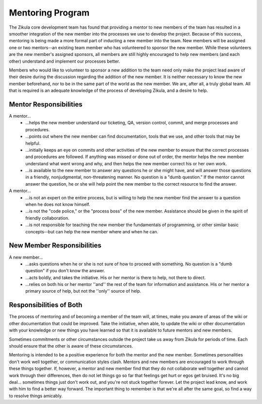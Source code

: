 Mentoring Program
=================

The Zikula core development team has found that providing a mentor to new members of the team has resulted in a smoother integration of the new member into the processes we use to develop the project. Because of this success, mentoring is being made a more formal part of inducting a new member into the team. New members will be assigned one or two mentors--an existing team member who has volunteered to sponsor the new member. While these volunteers are the new member's assigned sponsors, all members are still highly encouraged to help new members (and each other) understand and implement our processes better.

Members who would like to volunteer to sponsor a new addition to the team need only make the project lead aware of their desire during the discussion regarding the addition of the new member. It is neither necessary to know the new member beforehand, nor to be in the same part of the world as the new member. We are, after all, a truly global team. All that is required is an adequate knowledge of the process of developing Zikula, and a desire to help.

Mentor Responsibilities
-----------------------

A mentor...
 * ...helps the new member understand our ticketing, QA, version control, commit, and merge processes and procedures.
 * ...points out where the new member can find documentation, tools that we use, and other tools that may be helpful.
 * ...initially keeps an eye on commits and other activities of the new member to ensure that the correct processes and procedures are followed. If anything was missed or done out of order, the mentor helps the new member understand what went wrong and why, and then helps the new member correct his or her own work.
 * ...is available to the new member to answer any questions he or she might have, and will answer those questions in a friendly, nonjudgmental, non-threatening manner. No question is a "dumb question." If the mentor cannot answer the question, he or she will help point the new member to the correct resource to find the answer.

A mentor...
 * ...is not an expert on the entire process, but is willing to help the new member find the answer to a question when he does not know himself.
 * ...is not the "code police," or the "process boss" of the new member. Assistance should be given in the spirit of friendly collaboration.
 * ...is not responsible for teaching the new member the fundamentals of programming, or other similar basic concepts--but can help the new member where and when he can.

New Member Responsibilities
---------------------------

A new member...
 * ...asks questions when he or she is not sure of how to proceed with something. No question is a "dumb question" if you don't know the answer.
 * ...acts boldly, and takes the initiative. His or her mentor is there to help, not there to direct.
 * ...relies on both his or her mentor ''and'' the rest of the team for information and assistance. His or her mentor a primary source of help, but not the ''only'' source of help.

Responsibilities of Both
------------------------
The process of mentoring and of becoming a member of the team will, at times, make you aware of areas of the wiki or other documentation that could be improved. Take the initiative, when able, to update the wiki or other documentation with your knowledge or new things you have learned so that it is available to future mentors and new members.

Sometimes commitments or other circumstances outside the project take us away from Zikula for periods of time. Each should ensure that the other is aware of these circumstances.

Mentoring is intended to be a positive experience for both the mentor and the new member. Sometimes personalities don't work well together, or communication styles clash. Mentors and new members are encouraged to work through these things together. If, however, a mentor and new member find that they do not collaborate well together and cannot work through their differences, then do not let things go so far that feelings get hurt or egos get bruised. It's no big deal... sometimes things just don't work out, and you're not stuck together forever. Let the project lead know, and work with him to find a better way forward. The important thing to remember is that we're all after the same goal, so find a way to resolve things amicably.
